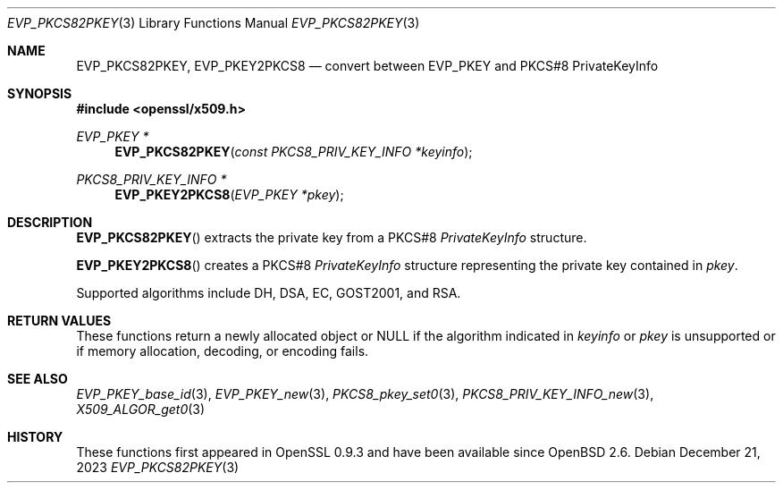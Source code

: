 .\" $OpenBSD: EVP_PKCS82PKEY.3,v 1.2 2023/12/21 21:32:01 tb Exp $
.\"
.\" Copyright (c) 2021 Ingo Schwarze <schwarze@openbsd.org>
.\"
.\" Permission to use, copy, modify, and distribute this software for any
.\" purpose with or without fee is hereby granted, provided that the above
.\" copyright notice and this permission notice appear in all copies.
.\"
.\" THE SOFTWARE IS PROVIDED "AS IS" AND THE AUTHOR DISCLAIMS ALL WARRANTIES
.\" WITH REGARD TO THIS SOFTWARE INCLUDING ALL IMPLIED WARRANTIES OF
.\" MERCHANTABILITY AND FITNESS. IN NO EVENT SHALL THE AUTHOR BE LIABLE FOR
.\" ANY SPECIAL, DIRECT, INDIRECT, OR CONSEQUENTIAL DAMAGES OR ANY DAMAGES
.\" WHATSOEVER RESULTING FROM LOSS OF USE, DATA OR PROFITS, WHETHER IN AN
.\" ACTION OF CONTRACT, NEGLIGENCE OR OTHER TORTIOUS ACTION, ARISING OUT OF
.\" OR IN CONNECTION WITH THE USE OR PERFORMANCE OF THIS SOFTWARE.
.\"
.Dd $Mdocdate: December 21 2023 $
.Dt EVP_PKCS82PKEY 3
.Os
.Sh NAME
.Nm EVP_PKCS82PKEY ,
.Nm EVP_PKEY2PKCS8
.Nd convert between EVP_PKEY and PKCS#8 PrivateKeyInfo
.Sh SYNOPSIS
.In openssl/x509.h
.Ft EVP_PKEY *
.Fn EVP_PKCS82PKEY "const PKCS8_PRIV_KEY_INFO *keyinfo"
.Ft PKCS8_PRIV_KEY_INFO *
.Fn EVP_PKEY2PKCS8 "EVP_PKEY *pkey"
.Sh DESCRIPTION
.Fn EVP_PKCS82PKEY
extracts the private key from a PKCS#8
.Vt PrivateKeyInfo
structure.
.Pp
.Fn EVP_PKEY2PKCS8
creates a PKCS#8
.Vt PrivateKeyInfo
structure representing the private key contained in
.Fa pkey .
.Pp
Supported algorithms include DH, DSA, EC, GOST2001, and RSA.
.Sh RETURN VALUES
These functions return a newly allocated object or
.Dv NULL
if the algorithm indicated in
.Fa keyinfo
or
.Fa pkey
is unsupported or if memory allocation, decoding, or encoding fails.
.Sh SEE ALSO
.Xr EVP_PKEY_base_id 3 ,
.Xr EVP_PKEY_new 3 ,
.Xr PKCS8_pkey_set0 3 ,
.Xr PKCS8_PRIV_KEY_INFO_new 3 ,
.Xr X509_ALGOR_get0 3
.Sh HISTORY
These functions first appeared in OpenSSL 0.9.3
and have been available since
.Ox 2.6 .
